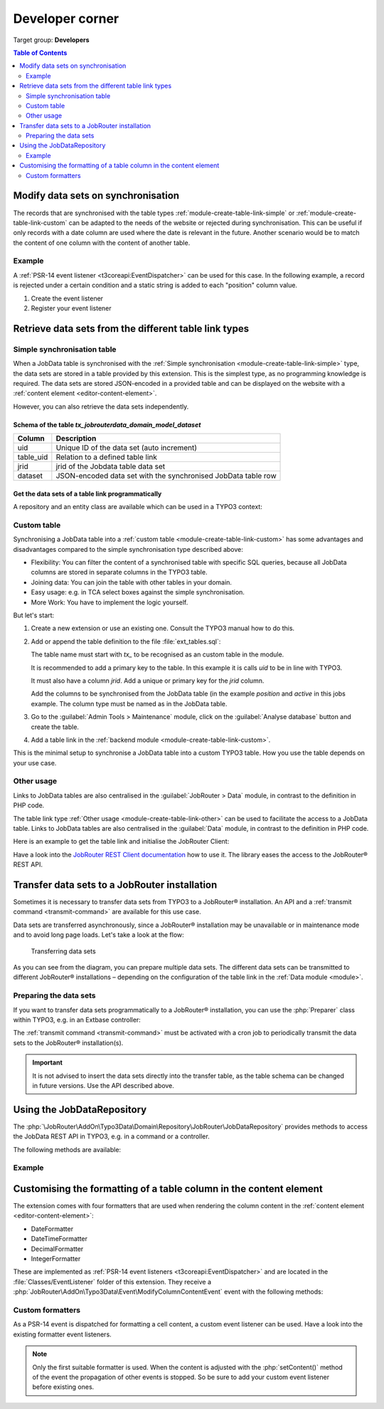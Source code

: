 .. _developer:

================
Developer corner
================

Target group: **Developers**

.. contents:: Table of Contents
   :depth: 2
   :local:


Modify data sets on synchronisation
===================================

The records that are synchronised with the table types
:ref:`module-create-table-link-simple` or :ref:`module-create-table-link-custom`
can be adapted to the needs of the website or rejected during synchronisation.
This can be useful if only records with a date column are used where the date is
relevant in the future. Another scenario would be to match the content of one
column with the content of another table.


Example
-------

A :ref:`PSR-14 event listener <t3coreapi:EventDispatcher>` can be used for this
case. In the following example, a record is rejected under a certain condition
and a static string is added to each "position" column value.

.. rst-class:: bignums-xxl

#. Create the event listener

   .. code-block:: php
      :caption: EXT:my_extension/Classes/EventListener/AdjustJobsDataset.php

      <?php
      declare(strict_types=1);

      namespace MyVendor\MyExtension\EventListener;

      use JobRouter\AddOn\Typo3Data\Event\ModifyDatasetOnSynchronisationEvent;

      final class AdjustJobsDataset
      {
         public function __invoke(ModifyDatasetOnSynchronisationEvent $event): void
         {
            // Only the table with the handle "jobs" should be considered
            if ($event->getTable()->handle !== 'jobs') {
               return;
            }

            $dataset = $event->getDataset();
            if ($dataset['jrid'] === 3) {
               // For some reason we don't like jrid = 3, so we reject it
               // and it doesn't get synchronised
               $event->setRejected();
            }

            $dataset['POSITION'] .= ' (approved by me™)';
            $event->setDataset($dataset);
         }
      }

#. Register your event listener

   .. code-block:: yaml
      :caption: EXT:my_extension/Configuration/Services.yaml

      services:
         MyVendor\MyExtension\EventListener\AdjustJobsDataset:
            tags:
               - name: event.listener
                 identifier: 'adjustJobsDataset'


Retrieve data sets from the different table link types
======================================================

.. _developer-simple-sync-table:

Simple synchronisation table
----------------------------

When a JobData table is synchronised with the :ref:`Simple synchronisation
<module-create-table-link-simple>` type, the data sets are stored in a table
provided by this extension. This is the simplest type, as no programming
knowledge is required. The data sets are stored JSON-encoded in a provided table
and can be displayed on the website with a :ref:`content element
<editor-content-element>`.

However, you can also retrieve the data sets independently.


Schema of the table `tx_jobrouterdata_domain_model_dataset`
~~~~~~~~~~~~~~~~~~~~~~~~~~~~~~~~~~~~~~~~~~~~~~~~~~~~~~~~~~~

========= ======================================================================
Column    Description
========= ======================================================================
uid       Unique ID of the data set (auto increment)
--------- ----------------------------------------------------------------------
table_uid Relation to a defined table link
--------- ----------------------------------------------------------------------
jrid      jrid of the Jobdata table data set
--------- ----------------------------------------------------------------------
dataset   JSON-encoded data set with the synchronised JobData table row
========= ======================================================================


Get the data sets of a table link programmatically
~~~~~~~~~~~~~~~~~~~~~~~~~~~~~~~~~~~~~~~~~~~~~~~~~~

A repository and an entity class are available which can be used in a
TYPO3 context:

.. code-block:: php
   :caption: EXT:my_extension/Classes/MyClass.php

   <?php
   declare(strict_types = 1);

   namespace MyVendor\MyExtension;

   use JobRouter\AddOn\Typo3Data\Domain\Entity\Dataset;
   use JobRouter\AddOn\Typo3Data\Domain\Repository\DatasetRepository;

   final class MyClass
   {
      public function __construct(
         private readonly DatasetRepository $datasetRepository,
      ) {
      }

      public function doSomething(): void
      {
         /** @var Dataset[] $datasets */
         $datasets = $this->datasetRepository->findByTableUid(1);

         foreach ($datasets as $dataset) {
            // Show the jrid
            var_dump($dataset->jrid);

            // Get the content of the column "TRAINING"
            var_dump($dataset->dataset('TRAINING'));
         }
      }
   }


.. _developer-custom-table:

Custom table
------------

Synchronising a JobData table into a :ref:`custom table
<module-create-table-link-custom>` has some advantages and disadvantages
compared to the simple synchronisation type described above:

-  Flexibility: You can filter the content of a synchronised table with specific
   SQL queries, because all JobData columns are stored in separate columns in
   the TYPO3 table.
-  Joining data: You can join the table with other tables in your domain.
-  Easy usage: e.g. in TCA select boxes against the simple synchronisation.
-  More Work: You have to implement the logic yourself.

But let's start:

#. Create a new extension or use an existing one. Consult the TYPO3 manual how
   to do this.

#. Add or append the table definition to the file :file:`ext_tables.sql`:

   .. code-block:: sql
      :caption: EXT:my_extension/ext_tables.sql

      CREATE TABLE tx_myextension_domain_model_jobs (
         uid int(11) unsigned NOT NULL AUTO_INCREMENT,
         jrid int(11) unsigned DEFAULT '0' NOT NULL,
         position varchar(255)  DEFAULT '' NOT NULL,
         active smallint(5) unsigned DEFAULT '0' NOT NULL,

         PRIMARY KEY (uid),
         UNIQUE KEY tableuid_jrid (table_uid, jrid),
         KEY table_uid (table_uid)
      );

   The table name must start with `tx_` to be recognised as an custom table in
   the module.

   It is recommended to add a primary key to the table. In this example it is
   calls `uid` to be in line with TYPO3.

   It must also have a column `jrid`. Add a unique or primary key for the `jrid`
   column.

   Add the columns to be synchronised from the JobData table (in the example
   `position` and `active` in this jobs example. The column type must be named
   as in the JobData table.

#. Go to the :guilabel:`Admin Tools > Maintenance` module, click on
   the :guilabel:`Analyse database` button and create the table.

#. Add a table link in the :ref:`backend module <module-create-table-link-custom>`.

This is the minimal setup to synchronise a JobData table into a custom TYPO3
table. How you use the table depends on your use case.


Other usage
-----------

Links to JobData tables are also centralised in the :guilabel:`JobRouter > Data`
module, in contrast to the definition in PHP code.

The table link type :ref:`Other usage <module-create-table-link-other>` can be
used to facilitate the access to a JobData table. Links to JobData tables are
also centralised in the :guilabel:`Data` module, in contrast to the definition
in PHP code.

Here is an example to get the table link and initialise the JobRouter Client:

.. code-block:: php
   :caption: EXT:my_extension/Classes/MyClass.php

   <?php
   declare(strict_types = 1);

   namespace MyVendor\MyExtension;

   use JobRouter\AddOn\Typo3Connector\RestClient\RestClientFactory;
   use JobRouter\AddOn\Typo3Connector\Domain\Entity\Connection;
   use JobRouter\AddOn\Typo3Connector\Domain\Repository\ConnectionRepository;
   use JobRouter\AddOn\Typo3Connector\Exception\ConnectionNotFoundException;
   use JobRouter\AddOn\Typo3Data\Domain\Entity\Table;
   use JobRouter\AddOn\Typo3Data\Domain\Repository\TableRepository;
   use JobRouter\AddOn\Typo3Data\Exception\TableNotFoundException;

   public function MyClass
   {
      public function __construct(
         private readonly ConnectionRepository $connectionRepository,
         private readonly TableRepository $tableRepository,
      ) {}

      public function doSomething(): void
      {
         try {
            /** @var Table $table */
            $table = $this->tableRepository->findOneByHandle('contacts');

            /** @var Connection $connection */
            $connection = $this->connectionRepository->findByUid($table->connectionUid);

            // Create a JobRouter Client RestClient object
            $client = (new RestClientFactory())->create($connection);
            $response = $restClient->request(
               'GET',
               sprintf('application/jobdata/tables/%s/datasets', $table->getTableGuid())
            );

            // Do something with the response ...
         } catch (TableNotFoundException|ConnectionNotFoundException) {
         }
      }
   }

Have a look into the `JobRouter REST Client documentation`_ how to use it. The
library eases the access to the JobRouter® REST API.


.. _developer-transfer-data-sets:

Transfer data sets to a JobRouter installation
==============================================

Sometimes it is necessary to transfer data sets from TYPO3 to a JobRouter®
installation. An API and a :ref:`transmit command
<transmit-command>` are available for this use case.

Data sets are transferred asynchronously, since a JobRouter® installation may be
unavailable or in maintenance mode and to avoid long page loads. Let's take a
look at the flow:

.. figure:: /Images/transfer-flow.png
   :alt: Transferring data sets

   Transferring data sets

As you can see from the diagram, you can prepare multiple data sets. The
different data sets can be transmitted to different JobRouter® installations –
depending on the configuration of the table link in the
:ref:`Data module <module>`.


Preparing the data sets
-----------------------

If you want to transfer data sets programmatically to a JobRouter® installation,
you can use the :php:`Preparer` class within TYPO3, e.g. in an Extbase
controller:

.. code-block:: php
   :caption: EXT:my_extension/Classes/Controller/MyController.php

   <?php
   declare(strict_types=1);

   namespace MyVendor\MyExtension\Controller;

   use JobRouter\AddOn\Typo3Data\Exception\PrepareException;
   use JobRouter\AddOn\Typo3Data\Transfer\Preparer;
   use TYPO3\CMS\Extbase\Mvc\Controller\ActionController;
   use Psr\Http\Message\ResponseInterface;

   final class MyController extends ActionController
   {
      public function __construct(
         private readonly Preparer $preparer,
      ) {
      }

      public function myAction(): ResponseInterface
      {
         // ... some other code

         try {
            $this-preparer->store(
                // The table link uid
               42,
               // Some descriptive identifier for the source of the dataset
               'some identifier',
               // Your JSON encoded data set
               '{"your": "data", "to": "transfer"}'
            );
         } catch (PrepareException $e) {
            // In some rare cases an exception may be thrown
            var_dump($e->getMessage());
         }

         // ... some other code
      }

The :ref:`transmit command <transmit-command>` must be activated
with a cron job to periodically transmit the data sets to the JobRouter®
installation(s).

.. important::
   It is not advised to insert the data sets directly into the transfer table,
   as the table schema can be changed in future versions. Use the API described
   above.


Using the JobDataRepository
===========================

The :php:`\JobRouter\AddOn\Typo3Data\Domain\Repository\JobRouter\JobDataRepository`
provides methods to access the JobData REST API in TYPO3, e.g. in a command or a
controller.

The following methods are available:

.. option:: add(string $tableHandle, array $dataset): array

   Adds a dataset to a JobData table and returns the stored dataset.

.. option:: remove(string $tableHandle, int ...$jrid): void

   Removes one or more datasets from a JobData table.

.. option:: update(string $tableHandle, int $jrid, array $dataset): array

   Updates the dataset with the given jrid for a JobData table and returns the
   stored dataset.

.. option:: findAll(string $tableHandle): array

   Returns all datasets of the JobData table;

.. option:: findByJrId(string $tableHandle, int $jrid): array

   Returns the dataset for the given jrid of a JobData table.


Example
-------

.. code-block:: php
   :caption: EXT:my_extension/Classes/Command/MyCommand.php

   <?php
   declare(strict_types=1);

   namespace MyVendor\MyExtension\Command;

   final class MyCommand extends Command
   {
      public function __construct(
         private readonly JobDataRepository $jobDataRepository,
      ) {
        parent::__construct();
      }

      protected function execute(InputInterface $input, OutputInterface $output): int
      {
         $datasets = $this->jobDataRepository->findAll('some_handle');

         // ... your logic

         return 0;
      }
   }


.. _customise-column-formatting:

Customising the formatting of a table column in the content element
===================================================================

The extension comes with four formatters that are used when rendering the
column content in the :ref:`content element <editor-content-element>`:

*  DateFormatter
*  DateTimeFormatter
*  DecimalFormatter
*  IntegerFormatter

These are implemented as :ref:`PSR-14 event listeners <t3coreapi:EventDispatcher>`
and are located in the :file:`Classes/EventListener` folder of this extension.
They receive a :php:`JobRouter\AddOn\Typo3Data\Event\ModifyColumnContentEvent`
event with the following methods:

.. option:: getTable()

   The table entity.

   Return value
      The entity class of a table
      (:php:`JobRouter\AddOn\Typo3Data\Domain\Entity\Table`).

.. option:: getColumn()

   The column entity.

   Return value
      The entity class of a column
      (:php:`JobRouter\AddOn\Typo3Data\Domain\Entity\Column`).

.. option:: getContent()

   The content of a table cell.

   Return value
      The value of the content (types: float, int, string).

.. option:: setContent($content)

   Set a content for a table cell.

   Parameter
      :php:`float|int|string $content`
      The formatted content of a table cell.

.. option:: getLocale()

   The locale of the website page.

   Return value
      The locale (for example, "de-DE" or "en-US") is retrieved from the
      configured site language field `locale`.

      .. note::
         Using TYPO3 v11, the locale might be something like "de_DE.utf8" or
         "en_US". With the introduction of the :php:`Locale` class in TYPO3 v12
         the locale follows the `IETF RFC 5646 language tag standard`_.

.. _IETF RFC 5646 language tag standard: https://www.rfc-editor.org/rfc/rfc5646.html

Custom formatters
-----------------

As a PSR-14 event is dispatched for formatting a cell content, a custom
event listener can be used. Have a look into the existing formatter event
listeners.

.. note::
   Only the first suitable formatter is used. When the content is adjusted
   with the :php:`setContent()` method of the event the propagation of other
   events is stopped. So be sure to add your custom event listener before
   existing ones.


.. _JobRouter REST Client documentation: https://github.com/jobrouter/php-rest-client/blob/main/docs/index.md
